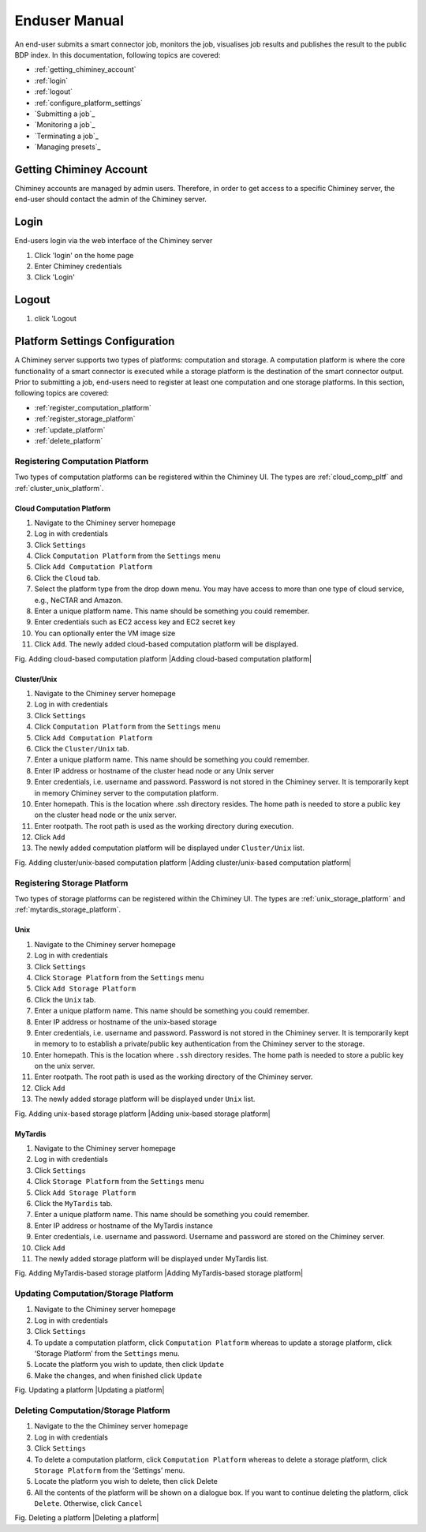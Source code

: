 ================
 Enduser Manual
================
An end-user submits a smart connector job, monitors the job, visualises
job results and publishes the result to the public BDP index. In this
documentation, following topics are covered:

* :ref:`getting_chiminey_account`

* :ref:`login`

* :ref:`logout`

* :ref:`configure_platform_settings`

* `Submitting a job`_

* `Monitoring a job`_

* `Terminating a job`_

* `Managing presets`_

.. _getting_chiminey_account:

Getting Chiminey Account
------------------------

Chiminey accounts are managed by admin users. Therefore, in order to get
access to a specific Chiminey server, the end-user should contact the
admin of the Chiminey server.

.. _login:

Login
------------------------

End-users login via the web interface of the Chiminey server

1. Click 'login' on the home page
2. Enter Chiminey credentials
3. Click 'Login'

.. figure:: img/enduser_manual/login.png

.. _logout:

Logout
------------------------

1. click 'Logout

.. figure:: img/enduser_manual/logout.png


.. _configure_platform_settings:

Platform Settings Configuration
------------------------

A Chiminey server supports two types of platforms: computation and
storage. A computation platform is where the core functionality of a
smart connector is executed while a storage platform is the destination
of the smart connector output. Prior to submitting a job, end-users need
to register at least one computation and one storage platforms. In this
section, following topics are covered:

-  :ref:`register_computation_platform`
-  :ref:`register_storage_platform`
-  :ref:`update_platform`
-  :ref:`delete_platform`


.. _register_computation_platform:

Registering Computation Platform
^^^^^^^^^^^^^^^^^^^^^^^^^^^^^^^^^^^^^^

Two types of computation platforms can be registered within the Chiminey
UI. The types are :ref:`cloud_comp_pltf` and :ref:`cluster_unix_platform`.

.. _cloud_platform:

Cloud Computation Platform
""""""""

1.  Navigate to the Chiminey server homepage
2.  Log in with credentials
3.  Click ``Settings``
4.  Click ``Computation Platform`` from the ``Settings`` menu
5.  Click ``Add Computation Platform``
6.  Click the ``Cloud`` tab.
7.  Select the platform type from the drop down menu. You may have  access to more than one type of cloud service, e.g., NeCTAR and Amazon.
8.  Enter a unique platform name. This name should be something you could remember.
9.  Enter credentials such as EC2 access key and EC2 secret key
10. You can optionally enter the VM image size
11. Click ``Add``. The newly added cloud-based computation platform will be displayed.

Fig. Adding cloud-based computation platform |Adding cloud-based
computation platform|

.. _cluster_unix_platform:

Cluster/Unix
""""""""

1.  Navigate to the Chiminey server homepage
2.  Log in with credentials
3.  Click ``Settings``
4.  Click ``Computation Platform`` from the ``Settings`` menu
5.  Click ``Add Computation Platform``
6.  Click the ``Cluster/Unix`` tab.
7.  Enter a unique platform name. This name should be something you could remember.
8.  Enter IP address or hostname of the cluster head node or any Unix server
9.  Enter credentials, i.e. username and password. Password is not stored in the Chiminey server. It is temporarily kept in memory Chiminey server to the computation platform.
10. Enter homepath. This is the location where .ssh directory resides. The home path is needed to store a public key on the cluster head node or the unix server.
11. Enter rootpath. The root path is used as the working directory during execution.
12. Click ``Add``
13. The newly added computation platform will be displayed under ``Cluster/Unix`` list.

Fig. Adding cluster/unix-based computation platform |Adding
cluster/unix-based computation platform|

Registering Storage Platform
^^^^^^^^^^^^^^^^^^^^^^^^^^^^^^^^^^^^^^

Two types of storage platforms can be registered within the Chiminey UI. The types are :ref:`unix_storage_platform` and :ref:`mytardis_storage_platform`.

.. _unix_storage_platform:

Unix
"""""

1.  Navigate to the Chiminey server homepage
2.  Log in with credentials
3.  Click ``Settings``
4.  Click ``Storage Platform`` from the ``Settings`` menu
5.  Click ``Add Storage Platform``
6.  Click the ``Unix`` tab.
7.  Enter a unique platform name. This name should be something you could remember.
8.  Enter IP address or hostname of the unix-based storage
9.  Enter credentials, i.e. username and password. Password is not stored in the Chiminey server. It is temporarily kept in memory to to establish a private/public key authentication from the Chiminey server to the storage.
10. Enter homepath. This is the location where ``.ssh`` directory resides. The home path is needed to store a public key on the unix server.
11. Enter rootpath. The root path is used as the working directory of the Chiminey server.
12. Click ``Add``
13. The newly added storage platform will be displayed under ``Unix`` list.

Fig. Adding unix-based storage platform |Adding unix-based storage
platform|

.. _mytardis_storage_platform:

MyTardis
""""""

1.  Navigate to the Chiminey server homepage
2.  Log in with credentials
3.  Click ``Settings``
4.  Click ``Storage Platform`` from the ``Settings`` menu
5.  Click ``Add Storage Platform``
6.  Click the ``MyTardis`` tab.
7.  Enter a unique platform name. This name should be something you could remember.
8.  Enter IP address or hostname of the MyTardis instance
9.  Enter credentials, i.e. username and password. Username and password are stored on the Chiminey server.
10. Click ``Add``
11. The newly added storage platform will be displayed under MyTardis list.

Fig. Adding MyTardis-based storage platform |Adding MyTardis-based
storage platform|


Updating Computation/Storage Platform
^^^^^^^^^^^^^^^^^^^^^^^^^^^^^^^^^^^^^^

1. Navigate to the Chiminey server homepage
2. Log in with credentials
3. Click ``Settings``
4. To update a computation platform, click ``Computation Platform`` whereas to update a storage platform, click ‘Storage Platform’ from the ``Settings`` menu.
5. Locate the platform you wish to update, then click ``Update``
6. Make the changes, and when finished click ``Update``

Fig. Updating a platform |Updating a platform|


Deleting Computation/Storage Platform
^^^^^^^^^^^^^^^^^^^^^^^^^^^^^^^^^^^^^^

1. Navigate to the the Chiminey server homepage
2. Log in with credentials
3. Click ``Settings``
4. To delete a computation platform, click ``Computation Platform`` whereas to delete a storage platform, click ``Storage Platform`` from the ‘Settings’ menu.
5. Locate the platform you wish to delete, then click Delete
6. All the contents of the platform will be shown on a dialogue box. If you want to continue deleting the platform, click ``Delete``. Otherwise, click ``Cancel``

Fig. Deleting a platform |Deleting a platform|
